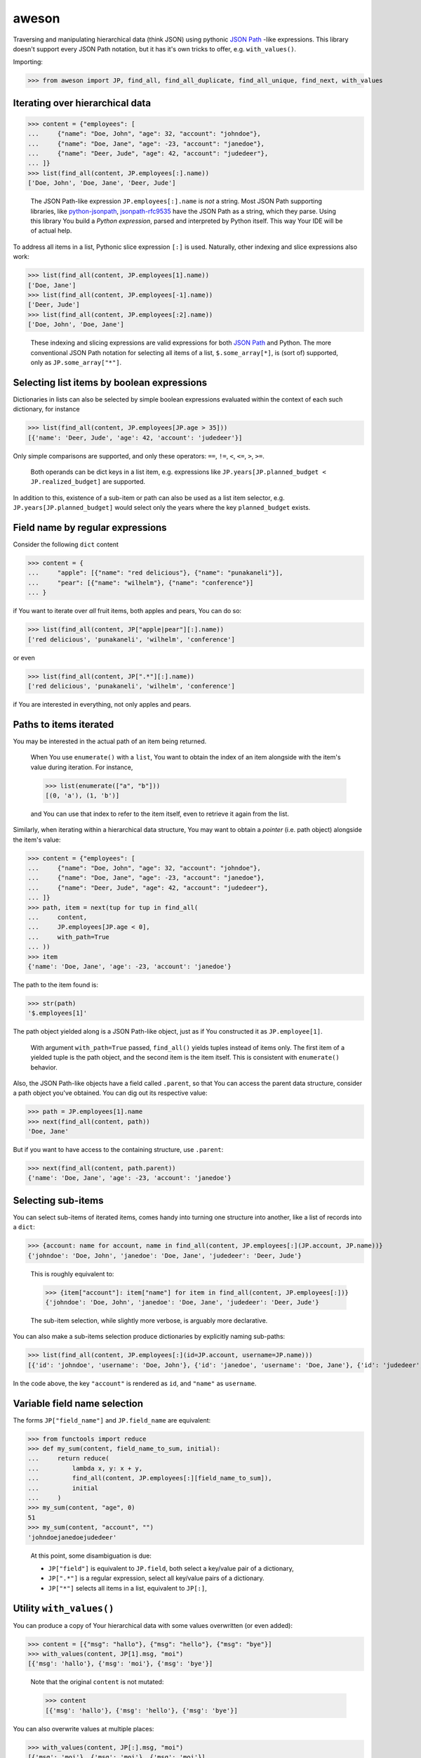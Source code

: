 aweson
======

Traversing and manipulating hierarchical data (think JSON) using
pythonic `JSON Path`_ -like expressions. This library doesn't support
every JSON Path notation, but it has it's own tricks to offer, e.g.
``with_values()``.


Importing:

>>> from aweson import JP, find_all, find_all_duplicate, find_all_unique, find_next, with_values


Iterating over hierarchical data
--------------------------------

>>> content = {"employees": [
...     {"name": "Doe, John", "age": 32, "account": "johndoe"},
...     {"name": "Doe, Jane", "age": -23, "account": "janedoe"},
...     {"name": "Deer, Jude", "age": 42, "account": "judedeer"},
... ]}
>>> list(find_all(content, JP.employees[:].name))
['Doe, John', 'Doe, Jane', 'Deer, Jude']

    The JSON Path-like expression ``JP.employees[:].name`` is `not` a string.
    Most JSON Path supporting libraries, like `python-jsonpath`_, `jsonpath-rfc9535`_
    have the JSON Path as a string, which they parse.
    Using this library You build a `Python expression`, parsed and interpreted
    by Python itself. This way Your IDE will be of actual help.

To address all items in a list, Pythonic slice expression
``[:]`` is used. Naturally, other indexing and slice expressions also work:

>>> list(find_all(content, JP.employees[1].name))
['Doe, Jane']
>>> list(find_all(content, JP.employees[-1].name))
['Deer, Jude']
>>> list(find_all(content, JP.employees[:2].name))
['Doe, John', 'Doe, Jane']

    These indexing and slicing expressions are valid expressions for both `JSON Path`_
    and Python. The more conventional JSON Path notation for selecting all items of a list,
    ``$.some_array[*]``, is (sort of) supported, only as ``JP.some_array["*"]``.


Selecting list items by boolean expressions
-------------------------------------------

Dictionaries in lists can also be selected by simple boolean expressions evaluated within
the context of each such dictionary, for instance

>>> list(find_all(content, JP.employees[JP.age > 35]))
[{'name': 'Deer, Jude', 'age': 42, 'account': 'judedeer'}]

Only simple comparisons are supported, and only these operators: ``==``, ``!=``,
``<``, ``<=``, ``>``, ``>=``.

    Both operands can be dict keys in a list item, e.g. expressions like
    ``JP.years[JP.planned_budget < JP.realized_budget]`` are supported.

In addition to this, existence of a sub-item or path can also be used as
a list item selector, e.g. ``JP.years[JP.planned_budget]`` would select only
the years where the key ``planned_budget`` exists.


Field name by regular expressions
---------------------------------

Consider the following ``dict`` content

>>> content = {
...     "apple": [{"name": "red delicious"}, {"name": "punakaneli"}],
...     "pear": [{"name": "wilhelm"}, {"name": "conference"}]
... }

if You want to iterate over `all` fruit items, both apples and pears,
You can do so:

>>> list(find_all(content, JP["apple|pear"][:].name))
['red delicious', 'punakaneli', 'wilhelm', 'conference']

or even

>>> list(find_all(content, JP[".*"][:].name))
['red delicious', 'punakaneli', 'wilhelm', 'conference']

if You are interested in everything, not only apples and pears.


Paths to items iterated
-----------------------

You may be interested in the actual path of an item being returned.

    When You use ``enumerate()`` with a ``list``, You want to obtain the
    index of an item alongside with the item's value during iteration. For
    instance,

    >>> list(enumerate(["a", "b"]))
    [(0, 'a'), (1, 'b')]

    and You can use that index to refer to the item itself, even to retrieve
    it again from the list.

Similarly, when iterating within a hierarchical data structure, You
may want to obtain a `pointer` (i.e. path object) alongside the item's
value:

>>> content = {"employees": [
...     {"name": "Doe, John", "age": 32, "account": "johndoe"},
...     {"name": "Doe, Jane", "age": -23, "account": "janedoe"},
...     {"name": "Deer, Jude", "age": 42, "account": "judedeer"},
... ]}
>>> path, item = next(tup for tup in find_all(
...     content,
...     JP.employees[JP.age < 0],
...     with_path=True
... ))
>>> item
{'name': 'Doe, Jane', 'age': -23, 'account': 'janedoe'}

The path to the item found is:

>>> str(path)
'$.employees[1]'

The path object yielded along is a JSON Path-like object, just as if You
constructed it as ``JP.employee[1]``.

    With argument ``with_path=True`` passed, ``find_all()`` yields tuples
    instead of items only. The first item of a yielded tuple is the path object,
    and the second item is the item itself. This is consistent with ``enumerate()``
    behavior.

Also, the JSON Path-like objects have a field called ``.parent``, so that You can
access the parent data structure, consider a path object you've obtained. You
can dig out its respective value:

>>> path = JP.employees[1].name
>>> next(find_all(content, path))
'Doe, Jane'

But if you want to have access to the containing structure, use ``.parent``:

>>> next(find_all(content, path.parent))
{'name': 'Doe, Jane', 'age': -23, 'account': 'janedoe'}


.. _subitems:

Selecting sub-items
-------------------

You can select sub-items of iterated items, comes handy into turning one structure
into another, like a list of records into a ``dict``:

>>> {account: name for account, name in find_all(content, JP.employees[:](JP.account, JP.name))}
{'johndoe': 'Doe, John', 'janedoe': 'Doe, Jane', 'judedeer': 'Deer, Jude'}

    This is roughly equivalent to:

    >>> {item["account"]: item["name"] for item in find_all(content, JP.employees[:])}
    {'johndoe': 'Doe, John', 'janedoe': 'Doe, Jane', 'judedeer': 'Deer, Jude'}

    The sub-item selection, while slightly more verbose, is arguably more
    declarative.

You can also make a sub-items selection produce dictionaries by explicitly naming sub-paths:

>>> list(find_all(content, JP.employees[:](id=JP.account, username=JP.name)))
[{'id': 'johndoe', 'username': 'Doe, John'}, {'id': 'janedoe', 'username': 'Doe, Jane'}, {'id': 'judedeer', 'username': 'Deer, Jude'}]

In the code above, the key ``"account"`` is rendered as ``id``,
and ``"name"`` as ``username``.


Variable field name selection
-----------------------------

The forms ``JP["field_name"]`` and ``JP.field_name`` are equivalent:

>>> from functools import reduce
>>> def my_sum(content, field_name_to_sum, initial):
...     return reduce(
...         lambda x, y: x + y,
...         find_all(content, JP.employees[:][field_name_to_sum]),
...         initial
...     )
>>> my_sum(content, "age", 0)
51
>>> my_sum(content, "account", "")
'johndoejanedoejudedeer'

    At this point, some disambiguation is due:

    - ``JP["field"]`` is equivalent to ``JP.field``, both select a key/value pair
      of a dictionary,

    - ``JP[".*"]`` is a regular expression, select all key/value pairs of a dictionary.

    - ``JP["*"]`` selects all items in a list, equivalent to ``JP[:]``,


.. _withvalues:

Utility ``with_values()``
-------------------------

You can produce a copy of Your hierarchical data with some values overwritten (or
even added):

>>> content = [{"msg": "hallo"}, {"msg": "hello"}, {"msg": "bye"}]
>>> with_values(content, JP[1].msg, "moi")
[{'msg': 'hallo'}, {'msg': 'moi'}, {'msg': 'bye'}]

    Note that the original ``content`` is not mutated:

    >>> content
    [{'msg': 'hallo'}, {'msg': 'hello'}, {'msg': 'bye'}]

You can also overwrite values at multiple places:

>>> with_values(content, JP[:].msg, "moi")
[{'msg': 'moi'}, {'msg': 'moi'}, {'msg': 'moi'}]

or even insert new key / value pairs into ``dict`` s:

>>> with_values(content, JP[:].id, -1)
[{'msg': 'hallo', 'id': -1}, {'msg': 'hello', 'id': -1}, {'msg': 'bye', 'id': -1}]

Writing or added the same value in multiple places is perhaps not that
useful. However, You _can_ use an iterator to supply the values to use for
overwriting or adding:

>>> with_values(content, JP[:].id, iter(range(100)))
[{'msg': 'hallo', 'id': 0}, {'msg': 'hello', 'id': 1}, {'msg': 'bye', 'id': 2}]

    or, more elegantly, if range ``stop=100`` irks You, using ``itertools.count()``:

    >>> from itertools import count
    >>> with_values(content, JP[:].id, count(0, 1))
    [{'msg': 'hallo', 'id': 0}, {'msg': 'hello', 'id': 1}, {'msg': 'bye', 'id': 2}]

You can also provide a (unary) function, taking the current value as an argument,
calculating the new value to be inserted:

>>> with_values(content, JP[:].msg, lambda msg: msg.upper())
[{'msg': 'HALLO'}, {'msg': 'HELLO'}, {'msg': 'BYE'}]

In the example above, the value for dictionary key `"msg"` is given
as argument to the function, and this form is good for re-calculating
an existing value. If You want to add a new key/value pair to a dictionary,
You can achieve that in one of two ways:

- Iterate over dictionaries of the list, receiving each dictionary as argument to Your
  function, and re-calculate entire dictionaries:

>>> with_values(
...     content,
...     JP[:],
...     lambda d: d | {"msg_startswith_h": d["msg"].startswith("h")}
... )
[{'msg': 'hallo', 'msg_startswith_h': True}, {'msg': 'hello', 'msg_startswith_h': True}, {'msg': 'bye', 'msg_startswith_h': False}]

- Iterate over dictionaries of the list, receiving each dictionary as argument to
  Your function just as above, but use the
  `sub-item expression`, to compose dictionary content
  for You, e.g. adding even two keys ( ``"id"`` and ``"verdict"`` ) now, to each
  dictionary item:

>>> counter = count(0, 1)
>>> with_values(
...     content,
...     JP[:](JP.id, JP.msg_startswith_h),
...     lambda d: (next(counter), d["msg"].startswith("h"))
... )
[{'msg': 'hallo', 'id': 0, 'msg_startswith_h': True}, {'msg': 'hello', 'id': 1, 'msg_startswith_h': True}, {'msg': 'bye', 'id': 2, 'msg_startswith_h': False}]

    Above, You declare what keys You are interested in overwriting or adding
    (``"id"`` and ``"msg_startswith_h"``), and Your function returns a tuple of
    just those values, based on the parent dictionary given as argument to it.


    The function ``with_values()`` has a similar idea to `JSON Patch`_, except there
    is no point of a full-fledged patching facility, after all, Python list
    and dictionary comprehensions go a long way in manipulating content hierarchy.


Utility ``find_next()``
-----------------------

Often, You just need a first value, roughly equivalent to a ``next(find_all(...))``
invocation. You can use ``find_next()`` for this, for instance

>>> find_next([{"hello": 5}, {"hello": 42}], JP[:].hello)
5
>>> find_next([{"hello": 5}, {"hello": 42}], JP[1].hello)
42

You can also ask for the path of the value returned, in the style of ``with_path=True``
above

>>> path, value = find_next([{"hello": 5}, {"hello": 42}], JP[-1].hello, with_path=True)
>>> str(path)
'$[1].hello'
>>> value
42

You can also supply a default value for ``find_next()``, just like for ``next()``:

>>> find_next([{"hello": 5}, {"hello": 42}], JP[3].hello, default=17)
17

>>> find_next([{"hello": 5}, {"hello": 42}], JP[3].hello, default=17)
17


Utilities ``find_all_unique()``, ``find_all_duplicate()``
---------------------------------------------------------

A common task is to find only unique items in data, e.g.

>>> content = [{"hi": 1}, {"hi": 2}, {"hi": 1}, {"hi": 3}, {"hi": -22}, {"hi": 3}]
>>> list(find_all_unique(content, JP[:].hi))
[1, 2, 3, -22]

and of course You can ask for the paths, too

>>> content = [{"hi": 1}, {"hi": 2}, {"hi": 1}, {"hi": 3}, {"hi": -22}, {"hi": 3}]
>>> [(str(path), item) for path, item in find_all_unique(content, JP[:].hi, with_path=True)]
[('$[0].hi', 1), ('$[1].hi', 2), ('$[3].hi', 3), ('$[4].hi', -22)]

A related common task is to find duplicates, e.g.

>>> content = {
...     "apple": [{"name": "red delicious", "id": 123}, {"name": "punakaneli", "id": 234}],
...     "pear": [{"name": "wilhelm", "id": 345}, {"name": "conference", "id": 123}]
... }
>>> [f"Duplicate ID: {item} at {path.parent}" for path, item in find_all_duplicate(content, JP["apple|pear"][:].id, with_path=True)]
['Duplicate ID: 123 at $.pear[1]']


Suppressing indexing and key errors, safe navigation operator
-------------------------------------------------------------

By default, path expressions are strict, e.g. for non-existent ``list`` indexes
You get an ``IndexError``:

>>> list(find_all([0, 1], JP[2]))
Traceback (most recent call last):
    ...
IndexError: list index out of range

which is consistent with how a ``list`` behaves. Similarly, for
non-existent ``dict`` keys You get a ``KeyError``:

>>> list(find_all({"hello": 42}, JP.hi))
Traceback (most recent call last):
    ...
KeyError: 'hi'

You can suppress these errors and simply have nothing yielded, for ``list`` indexes:

>>> list(find_all([0, 1], JP[2], lenient=True))
[]

and for ``dict`` keys:

>>> list(find_all({"hello": 42}, JP.hi, lenient=True))
[]

In fact, ``find_next()`` which, in turn, invokes ``find_all()``,
delegates its call to ``find_all()`` with ``lenient=True`` whenever a default
value is defined for ``find_next()`` itself. Thus, supplying a ``None`` as a default
value to ``find_next()``:

>>> empty_content = []
>>> type( find_next(empty_content, JP[3].hello[:].hi[:3], default=None) )
<class 'NoneType'>

is as close to a `safe navigation operator` implementation as You can get
given that `PEP 505`_ has deferred status.


Use Case: JSON content validator and tests
------------------------------------------

The utilities above may benefit You in writing production code, but also unit tests
can be made for more readable and self-explanatory.

Imagine You have a JSON content like this in a request body:

>>> fruits = {
...    "apple": [{"name": "red delicious"}, {"name": "punakaneli"}],
...    "pear": [{"name": "conference"}, {"name": "wilhelm"}],
... }

with the type of a fruit (apple, pear) encoded in the hierarchy itself.

    This is often the case, since processing items of a certain type is easy,
    e.g. in Python:

    >>> [apple["name"] for apple in fruits["apple"]]
    ['red delicious', 'punakaneli']

Let's say Your business analyst says the name of fruit is unique on document scope,
i.e. no two fruits can have the same name regardless whether they are of the same
type or not, and You must validate this unique constraint for all requests.

You wish the JSON format would be flat, something like
``[{"name": "red delicious", "type": "apple"}, ...]``, encoding the type in
a key, because then You could use JSON Schema facility
`uniqueKeys <https://docs.json-everything.net/schema/vocabs/uniquekeys/#schema-uniquekeys-keyword>`__,
but You are not in control of the JSON format: You need a custom validator.
With this library, it's easy enough to fashion something like below:

>>> def verify_unique_fruit_names(content: dict) -> None | str:
...    """
...    Return the (path, name) tuple of the first fruit name
...    duplicate within the entire document if any, None otherwise.
...    """
...    return next(
...       find_all_duplicate(content, JP[".*"][:].name, with_path=True),
...       None
...    )

First off, You want to test that Your implementation will regard the valid document
``fruits`` valid:

>>> assert verify_unique_fruit_names(fruits) is None

Then, You want to verify that the some document with name duplicates will not
pass verification, with the expected error info tuple returned. At this point
test suites normally choose between two alternatives, the bad and the ugly:

- The bad: the input document is small and simple. The test is easy to read
  and maintain as It's easy to spot where the input is broken, but one is left
  with the nagging feeling, whether will ``verify_unique_fruit_names()`` work
  for more complex inputs, too?

- The ugly: the input document is big and complex. Now You know for sure
  that ``verify_unique_fruit_names()`` works for bigger input, except now the
  test is not readable / maintainable, as it's not clear at all, at first glance,
  where the input is broken. You now have a so called `MD5 test`: no one knows
  why it breaks when it does.

Can we have the good? Can we have complex input `and` make sure it's clear
where it's broken? Yes we can, we can use ``with_values()``, e.g. consider this:

>>> an_apple_name = find_next(fruits, JP.apple[0].name)

that is, we have a known apple name.

>>> an_apple_name
'red delicious'

Let's use that name to introduce a duplicate:

>>> broken_path = JP.pear[0].name
>>> fruits_with_duplicate_names = with_values(fruits, broken_path, an_apple_name)

Now our fixture explains where and how it's broken! Let's check,
just to satisfy our curiosity, what the broken input looks like:

>>> fruits_with_duplicate_names
{'apple': [{'name': 'red delicious'}, {'name': 'punakaneli'}], 'pear': [{'name': 'red delicious'}, {'name': 'wilhelm'}]}

After this, the expectations in our tests will be self-explanatory:

>>> error_path, error_value = verify_unique_fruit_names(fruits_with_duplicate_names)
>>> assert error_path == broken_path
>>> assert error_value == an_apple_name

Best of all, you can make a parametrized test, with small and big input both,
so you can have a full coverage which is readable and maintainable.

.. _JSON Path: https://www.rfc-editor.org/rfc/rfc9535
.. _python-jsonpath: https://pypi.org/project/python-jsonpath
.. _jsonpath-rfc9535: https://pypi.org/project/jsonpath-rfc9535
.. _JSON Patch: https://jsonpatch.com/
.. _PEP 505: https://peps.python.org/pep-0505/